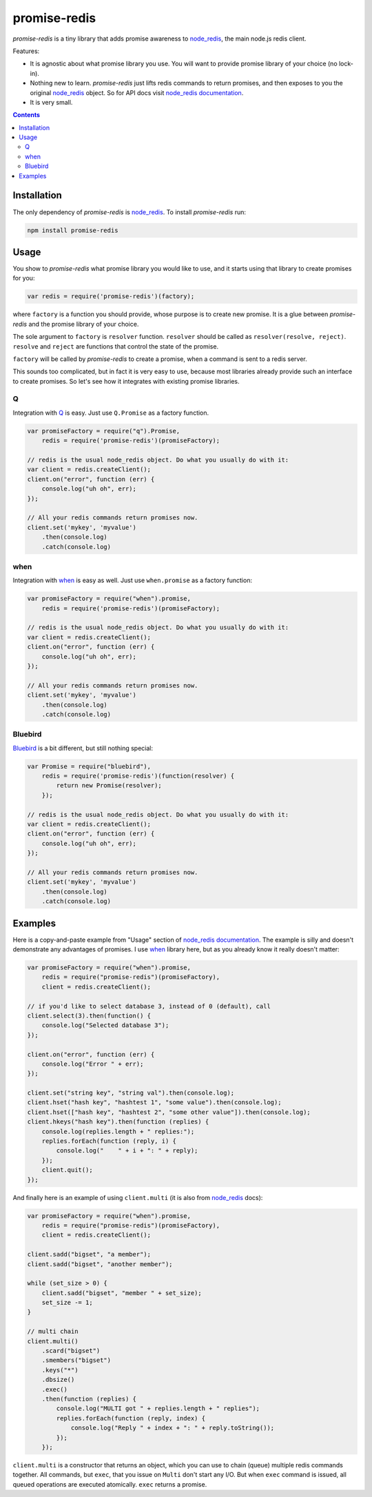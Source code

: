 -------------
promise-redis
-------------

`promise-redis` is a tiny library that adds promise awareness to `node_redis`_,
the main node.js redis client.

Features:

* It is agnostic about what promise library you use. You will want to provide
  promise library of your choice (no lock-in).

* Nothing new to learn. `promise-redis` just lifts redis commands to return
  promises, and then exposes to you the original `node_redis`_ object. So for
  API docs visit `node_redis documentation`_.

* It is very small.

.. contents::


Installation
------------

The only dependency of `promise-redis` is `node_redis`_. To install
`promise-redis` run:

.. code-block:: bash

    npm install promise-redis


Usage
-----

You show to `promise-redis` what promise library you would like to use, and it
starts using that library to create promises for you:

.. code-block:: javascript

    var redis = require('promise-redis')(factory);

where ``factory`` is a function you should provide, whose purpose is to create
new promise. It is a glue between `promise-redis` and the promise library of
your choice.

The sole argument to ``factory`` is ``resolver`` function. ``resolver`` should
be called as ``resolver(resolve, reject)``.  ``resolve`` and ``reject`` are
functions that control the state of the promise.

``factory`` will be called by `promise-redis` to create a promise, when a
command is sent to a redis server.

This sounds too complicated, but in fact it is very easy to use, because most
libraries already provide such an interface to create promises. So let's see
how it integrates with existing promise libraries.

Q
===

Integration with `Q`_ is easy. Just use ``Q.Promise`` as a factory function.

.. code-block:: javascript

    var promiseFactory = require("q").Promise,
        redis = require('promise-redis')(promiseFactory);

    // redis is the usual node_redis object. Do what you usually do with it:
    var client = redis.createClient();
    client.on("error", function (err) {
        console.log("uh oh", err);
    });

    // All your redis commands return promises now.
    client.set('mykey', 'myvalue')
        .then(console.log)
        .catch(console.log)

when
====

Integration with `when`_ is easy as well. Just use ``when.promise`` as a factory
function:

.. code-block:: javascript

    var promiseFactory = require("when").promise,
        redis = require('promise-redis')(promiseFactory);

    // redis is the usual node_redis object. Do what you usually do with it:
    var client = redis.createClient();
    client.on("error", function (err) {
        console.log("uh oh", err);
    });

    // All your redis commands return promises now.
    client.set('mykey', 'myvalue')
        .then(console.log)
        .catch(console.log)

Bluebird
========

`Bluebird`_ is a bit different, but still nothing special:

.. code-block:: javascript

    var Promise = require("bluebird"),
        redis = require('promise-redis')(function(resolver) {
            return new Promise(resolver);
        });

    // redis is the usual node_redis object. Do what you usually do with it:
    var client = redis.createClient();
    client.on("error", function (err) {
        console.log("uh oh", err);
    });

    // All your redis commands return promises now.
    client.set('mykey', 'myvalue')
        .then(console.log)
        .catch(console.log)


Examples
--------

Here is a copy-and-paste example from "Usage" section of `node_redis
documentation`_. The example is silly and doesn't demonstrate any advantages of
promises. I use `when`_ library here, but as you already know it really doesn't
matter:

.. code-block:: javascript

    var promiseFactory = require("when").promise,
        redis = require("promise-redis")(promiseFactory),
        client = redis.createClient();

    // if you'd like to select database 3, instead of 0 (default), call
    client.select(3).then(function() { 
        console.log("Selected database 3");
    });

    client.on("error", function (err) {
        console.log("Error " + err);
    });

    client.set("string key", "string val").then(console.log);
    client.hset("hash key", "hashtest 1", "some value").then(console.log);
    client.hset(["hash key", "hashtest 2", "some other value"]).then(console.log);
    client.hkeys("hash key").then(function (replies) {
        console.log(replies.length + " replies:");
        replies.forEach(function (reply, i) {
            console.log("    " + i + ": " + reply);
        });
        client.quit();
    });

And finally here is an example of using ``client.multi`` (it is also from
`node_redis`_ docs):

.. code-block:: javascript

    var promiseFactory = require("when").promise,
        redis = require("promise-redis")(promiseFactory),
        client = redis.createClient();

    client.sadd("bigset", "a member");
    client.sadd("bigset", "another member");

    while (set_size > 0) {
        client.sadd("bigset", "member " + set_size);
        set_size -= 1;
    }

    // multi chain
    client.multi()
        .scard("bigset")
        .smembers("bigset")
        .keys("*")
        .dbsize()
        .exec()
        .then(function (replies) {
            console.log("MULTI got " + replies.length + " replies");
            replies.forEach(function (reply, index) {
                console.log("Reply " + index + ": " + reply.toString());
            });
        });

``client.multi`` is a constructor that returns an object, which you can use to
chain (queue) multiple redis commands together. All commands, but ``exec``,
that you issue on ``Multi`` don't start any I/O. But when ``exec`` command is
issued, all queued operations are executed atomically. ``exec`` returns a
promise.

.. _node_redis: https://github.com/mranney/node_redis
.. _`node_redis documentation`: https://github.com/mranney/node_redis#redis---a-nodejs-redis-client
.. _Q: https://github.com/kriskowal/q/
.. _when: https://github.com/cujojs/when
.. _Bluebird: https://github.com/petkaantonov/bluebird
